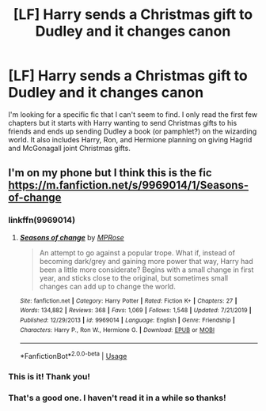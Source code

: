 #+TITLE: [LF] Harry sends a Christmas gift to Dudley and it changes canon

* [LF] Harry sends a Christmas gift to Dudley and it changes canon
:PROPERTIES:
:Author: crystalldaddy
:Score: 10
:DateUnix: 1583205514.0
:DateShort: 2020-Mar-03
:FlairText: What's That Fic?
:END:
I'm looking for a specific fic that I can't seem to find. I only read the first few chapters but it starts with Harry wanting to send Christmas gifts to his friends and ends up sending Dudley a book (or pamphlet?) on the wizarding world. It also includes Harry, Ron, and Hermione planning on giving Hagrid and McGonagall joint Christmas gifts.


** I'm on my phone but I think this is the fic [[https://m.fanfiction.net/s/9969014/1/Seasons-of-change]]
:PROPERTIES:
:Author: snidget351
:Score: 5
:DateUnix: 1583217951.0
:DateShort: 2020-Mar-03
:END:

*** linkffn(9969014)
:PROPERTIES:
:Author: vash3g
:Score: 2
:DateUnix: 1583253733.0
:DateShort: 2020-Mar-03
:END:

**** [[https://www.fanfiction.net/s/9969014/1/][*/Seasons of change/*]] by [[https://www.fanfiction.net/u/2549810/MPRose][/MPRose/]]

#+begin_quote
  An attempt to go against a popular trope. What if, instead of becoming dark/grey and gaining more power that way, Harry had been a little more considerate? Begins with a small change in first year, and sticks close to the original, but sometimes small changes can add up to change the world.
#+end_quote

^{/Site/:} ^{fanfiction.net} ^{*|*} ^{/Category/:} ^{Harry} ^{Potter} ^{*|*} ^{/Rated/:} ^{Fiction} ^{K+} ^{*|*} ^{/Chapters/:} ^{27} ^{*|*} ^{/Words/:} ^{134,882} ^{*|*} ^{/Reviews/:} ^{368} ^{*|*} ^{/Favs/:} ^{1,069} ^{*|*} ^{/Follows/:} ^{1,548} ^{*|*} ^{/Updated/:} ^{7/21/2019} ^{*|*} ^{/Published/:} ^{12/29/2013} ^{*|*} ^{/id/:} ^{9969014} ^{*|*} ^{/Language/:} ^{English} ^{*|*} ^{/Genre/:} ^{Friendship} ^{*|*} ^{/Characters/:} ^{Harry} ^{P.,} ^{Ron} ^{W.,} ^{Hermione} ^{G.} ^{*|*} ^{/Download/:} ^{[[http://www.ff2ebook.com/old/ffn-bot/index.php?id=9969014&source=ff&filetype=epub][EPUB]]} ^{or} ^{[[http://www.ff2ebook.com/old/ffn-bot/index.php?id=9969014&source=ff&filetype=mobi][MOBI]]}

--------------

*FanfictionBot*^{2.0.0-beta} | [[https://github.com/tusing/reddit-ffn-bot/wiki/Usage][Usage]]
:PROPERTIES:
:Author: FanfictionBot
:Score: 2
:DateUnix: 1583253744.0
:DateShort: 2020-Mar-03
:END:


*** This is it! Thank you!
:PROPERTIES:
:Author: crystalldaddy
:Score: 2
:DateUnix: 1583255828.0
:DateShort: 2020-Mar-03
:END:


*** That's a good one. I haven't read it in a while so thanks!
:PROPERTIES:
:Author: CryptidGrimnoir
:Score: 1
:DateUnix: 1583324796.0
:DateShort: 2020-Mar-04
:END:
